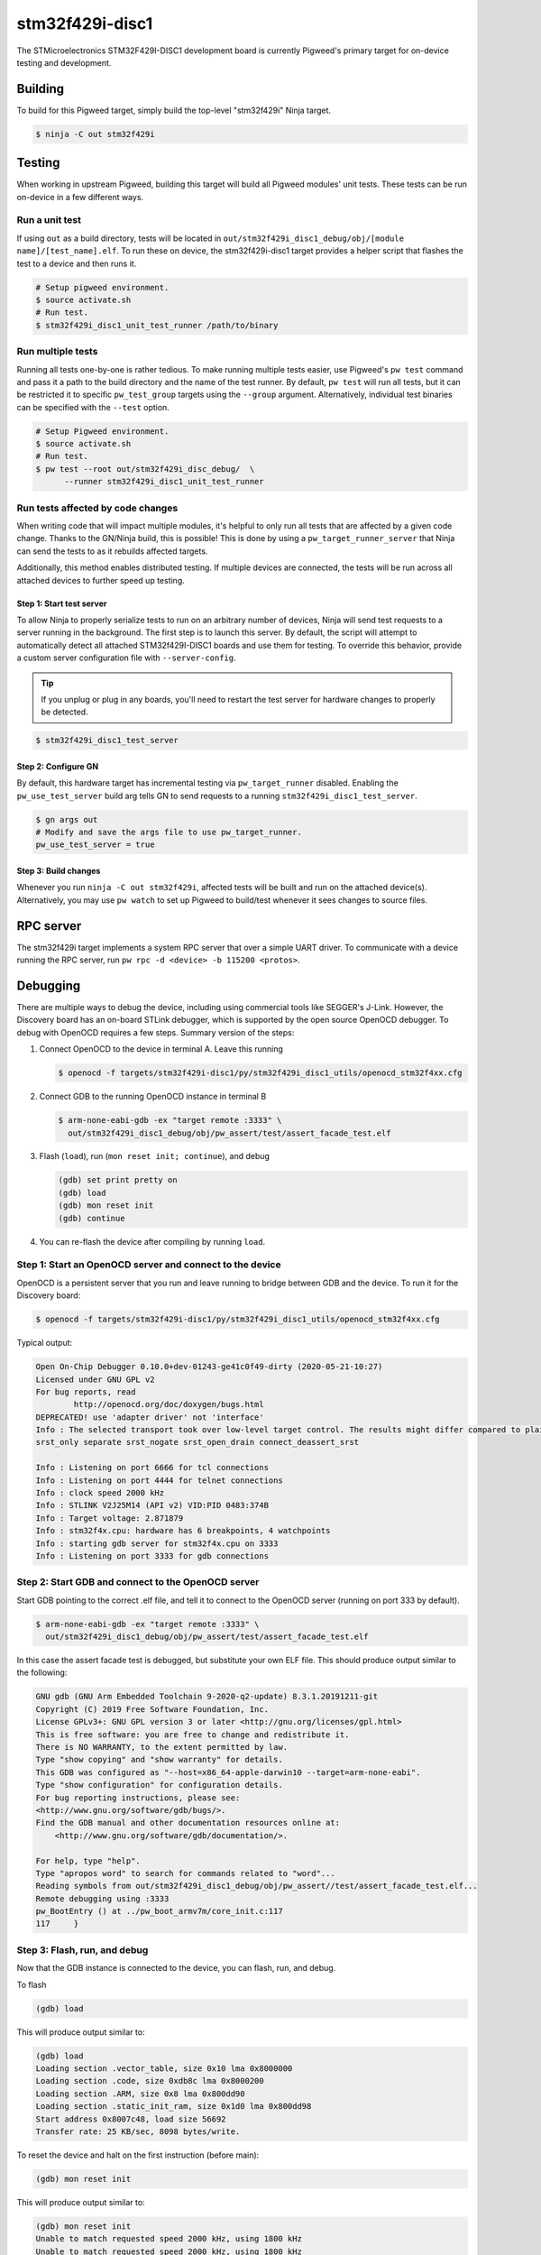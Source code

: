 .. _target-stm32f429i-disc1:

----------------
stm32f429i-disc1
----------------
The STMicroelectronics STM32F429I-DISC1 development board is currently Pigweed's
primary target for on-device testing and development.

Building
========
To build for this Pigweed target, simply build the top-level "stm32f429i" Ninja
target.

.. code:: sh

  $ ninja -C out stm32f429i

Testing
=======
When working in upstream Pigweed, building this target will build all Pigweed modules' unit tests.
These tests can be run on-device in a few different ways.

Run a unit test
---------------
If using ``out`` as a build directory, tests will be located in
``out/stm32f429i_disc1_debug/obj/[module name]/[test_name].elf``. To run these
on device, the stm32f429i-disc1 target provides a helper script that flashes the
test to a device and then runs it.

.. code:: sh

  # Setup pigweed environment.
  $ source activate.sh
  # Run test.
  $ stm32f429i_disc1_unit_test_runner /path/to/binary

Run multiple tests
------------------
Running all tests one-by-one is rather tedious. To make running multiple
tests easier, use Pigweed's ``pw test`` command and pass it a path to the build
directory and the name of the test runner. By default, ``pw test`` will run all
tests, but it can be restricted it to specific ``pw_test_group`` targets using
the ``--group`` argument. Alternatively, individual test binaries can be
specified with the ``--test`` option.

.. code:: sh

  # Setup Pigweed environment.
  $ source activate.sh
  # Run test.
  $ pw test --root out/stm32f429i_disc_debug/  \
        --runner stm32f429i_disc1_unit_test_runner

Run tests affected by code changes
----------------------------------
When writing code that will impact multiple modules, it's helpful to only run
all tests that are affected by a given code change. Thanks to the GN/Ninja
build, this is possible! This is done by using a ``pw_target_runner_server``
that Ninja can send the tests to as it rebuilds affected targets.

Additionally, this method enables distributed testing. If multiple devices are
connected, the tests will be run across all attached devices to further speed up
testing.

Step 1: Start test server
^^^^^^^^^^^^^^^^^^^^^^^^^
To allow Ninja to properly serialize tests to run on an arbitrary number of
devices, Ninja will send test requests to a server running in the background.
The first step is to launch this server. By default, the script will attempt
to automatically detect all attached STM32f429I-DISC1 boards and use them for
testing. To override this behavior, provide a custom server configuration file
with ``--server-config``.

.. tip::

  If you unplug or plug in any boards, you'll need to restart the test server
  for hardware changes to properly be detected.

.. code:: sh

  $ stm32f429i_disc1_test_server

Step 2: Configure GN
^^^^^^^^^^^^^^^^^^^^
By default, this hardware target has incremental testing via
``pw_target_runner`` disabled. Enabling the ``pw_use_test_server`` build arg
tells GN to send requests to a running ``stm32f429i_disc1_test_server``.

.. code:: sh

  $ gn args out
  # Modify and save the args file to use pw_target_runner.
  pw_use_test_server = true

Step 3: Build changes
^^^^^^^^^^^^^^^^^^^^^
Whenever you run ``ninja -C out stm32f429i``, affected tests will be built and
run on the attached device(s). Alternatively, you may use ``pw watch`` to set up
Pigweed to build/test whenever it sees changes to source files.

RPC server
==========
The stm32f429i target implements a system RPC server that over a simple UART
driver. To communicate with a device running the RPC server, run
``pw rpc -d <device> -b 115200 <protos>``.

Debugging
=========
There are multiple ways to debug the device, including using commercial tools
like SEGGER's J-Link. However, the Discovery board has an on-board STLink
debugger, which is supported by the open source OpenOCD debugger. To debug with
OpenOCD requires a few steps. Summary version of the steps:

#. Connect OpenOCD to the device in terminal A. Leave this running

   .. code:: sh

     $ openocd -f targets/stm32f429i-disc1/py/stm32f429i_disc1_utils/openocd_stm32f4xx.cfg

#. Connect GDB to the running OpenOCD instance in terminal B

   .. code:: sh

     $ arm-none-eabi-gdb -ex "target remote :3333" \
       out/stm32f429i_disc1_debug/obj/pw_assert/test/assert_facade_test.elf

#. Flash (``load``), run (``mon reset init; continue``), and debug

   .. code:: none

     (gdb) set print pretty on
     (gdb) load
     (gdb) mon reset init
     (gdb) continue

#. You can re-flash the device after compiling by running ``load``.


Step 1: Start an OpenOCD server and connect to the device
---------------------------------------------------------
OpenOCD is a persistent server that you run and leave running to bridge between
GDB and the device. To run it for the Discovery board:

.. code:: sh

  $ openocd -f targets/stm32f429i-disc1/py/stm32f429i_disc1_utils/openocd_stm32f4xx.cfg

Typical output:

.. code:: none

  Open On-Chip Debugger 0.10.0+dev-01243-ge41c0f49-dirty (2020-05-21-10:27)
  Licensed under GNU GPL v2
  For bug reports, read
          http://openocd.org/doc/doxygen/bugs.html
  DEPRECATED! use 'adapter driver' not 'interface'
  Info : The selected transport took over low-level target control. The results might differ compared to plain JTAG/SWD
  srst_only separate srst_nogate srst_open_drain connect_deassert_srst

  Info : Listening on port 6666 for tcl connections
  Info : Listening on port 4444 for telnet connections
  Info : clock speed 2000 kHz
  Info : STLINK V2J25M14 (API v2) VID:PID 0483:374B
  Info : Target voltage: 2.871879
  Info : stm32f4x.cpu: hardware has 6 breakpoints, 4 watchpoints
  Info : starting gdb server for stm32f4x.cpu on 3333
  Info : Listening on port 3333 for gdb connections

Step 2: Start GDB and connect to the OpenOCD server
---------------------------------------------------
Start GDB pointing to the correct .elf file, and tell it to connect to the
OpenOCD server (running on port 333 by default).

.. code:: sh

  $ arm-none-eabi-gdb -ex "target remote :3333" \
    out/stm32f429i_disc1_debug/obj/pw_assert/test/assert_facade_test.elf

In this case the assert facade test is debugged, but substitute your own ELF
file. This should produce output similar to the following:

.. code:: none

  GNU gdb (GNU Arm Embedded Toolchain 9-2020-q2-update) 8.3.1.20191211-git
  Copyright (C) 2019 Free Software Foundation, Inc.
  License GPLv3+: GNU GPL version 3 or later <http://gnu.org/licenses/gpl.html>
  This is free software: you are free to change and redistribute it.
  There is NO WARRANTY, to the extent permitted by law.
  Type "show copying" and "show warranty" for details.
  This GDB was configured as "--host=x86_64-apple-darwin10 --target=arm-none-eabi".
  Type "show configuration" for configuration details.
  For bug reporting instructions, please see:
  <http://www.gnu.org/software/gdb/bugs/>.
  Find the GDB manual and other documentation resources online at:
      <http://www.gnu.org/software/gdb/documentation/>.

  For help, type "help".
  Type "apropos word" to search for commands related to "word"...
  Reading symbols from out/stm32f429i_disc1_debug/obj/pw_assert//test/assert_facade_test.elf...
  Remote debugging using :3333
  pw_BootEntry () at ../pw_boot_armv7m/core_init.c:117
  117	  }

Step 3: Flash, run, and debug
-----------------------------
Now that the GDB instance is connected to the device, you can flash, run, and debug.

To flash

.. code:: none

  (gdb) load

This will produce output similar to:

.. code:: none

  (gdb) load
  Loading section .vector_table, size 0x10 lma 0x8000000
  Loading section .code, size 0xdb8c lma 0x8000200
  Loading section .ARM, size 0x8 lma 0x800dd90
  Loading section .static_init_ram, size 0x1d0 lma 0x800dd98
  Start address 0x8007c48, load size 56692
  Transfer rate: 25 KB/sec, 8098 bytes/write.

To reset the device and halt on the first instruction (before main):

.. code:: none

  (gdb) mon reset init


This will produce output similar to:

.. code:: none

  (gdb) mon reset init
  Unable to match requested speed 2000 kHz, using 1800 kHz
  Unable to match requested speed 2000 kHz, using 1800 kHz
  target halted due to debug-request, current mode: Thread
  xPSR: 0x01000000 pc: 0x08007930 msp: 0x20030000
  Unable to match requested speed 8000 kHz, using 4000 kHz
  Unable to match requested speed 8000 kHz, using 4000 kHz

The device is now ready for debugging. You can place breakpoints and start the
device with ``continue``.
